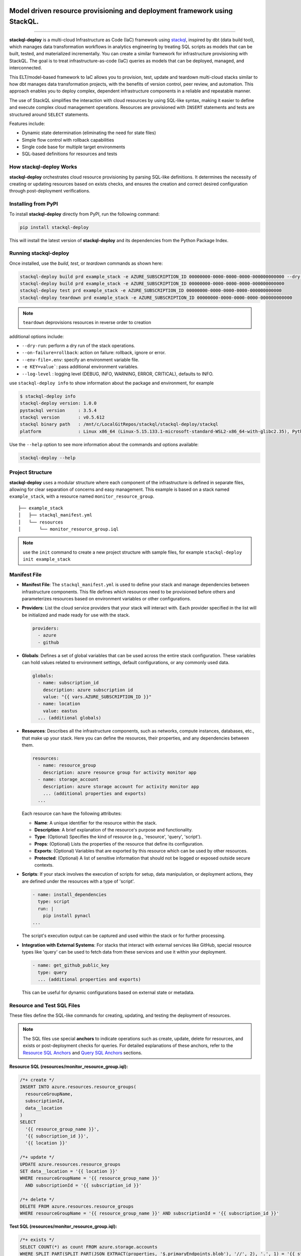 .. .. image:: https://stackql.io/img/stackql-deploy-logo.png
..     :alt: "stackql-deploy logo"
..     :target: https://github.com/stackql/stackql
..     :align: center

.. image:: https://stackql.io/img/stackql-logo-bold.png
    :alt: "stackql logo"
    :target: https://github.com/stackql/stackql
    :align: center

==========================================================================
Model driven resource provisioning and deployment framework using StackQL.
==========================================================================

.. .. image:: https://readthedocs.org/projects/pystackql/badge/?version=latest
..    :target: https://pystackql.readthedocs.io/en/latest/
..    :alt: Documentation Status

.. image:: https://img.shields.io/pypi/v/stackql-deploy
   :target: https://pypi.org/project/stackql-deploy/
   :alt: PyPI

.. image:: https://img.shields.io/pypi/dm/stackql-deploy
   :alt: PyPI - Downloads

==============

**stackql-deploy** is a multi-cloud Infrastructure as Code (IaC) framework using `stackql`_, inspired by dbt (data build tool), which manages data transformation workflows in analytics engineering by treating SQL scripts as models that can be built, tested, and materialized incrementally. You can create a similar framework for infrastructure provisioning with StackQL. The goal is to treat infrastructure-as-code (IaC) queries as models that can be deployed, managed, and interconnected.

This ELT/model-based framework to IaC allows you to provision, test, update and teardown multi-cloud stacks similar to how dbt manages data transformation projects, with the benefits of version control, peer review, and automation. This approach enables you to deploy complex, dependent infrastructure components in a reliable and repeatable manner.

The use of StackQL simplifies the interaction with cloud resources by using SQL-like syntax, making it easier to define and execute complex cloud management operations. Resources are provisioned with ``INSERT`` statements and tests are structured around ``SELECT`` statements.

Features include:

- Dynamic state determination (eliminating the need for state files)
- Simple flow control with rollback capabilities
- Single code base for multiple target environments
- SQL-based definitions for resources and tests

How stackql-deploy Works
------------------------

**stackql-deploy** orchestrates cloud resource provisioning by parsing SQL-like definitions. It determines the necessity of creating or updating resources based on exists checks, and ensures the creation and correct desired configuration through post-deployment verifications.

.. image:: https://stackql.io/img/blog/stackql-deploy.png
    :alt: "stackql-deploy"
    :target: https://github.com/stackql/stackql

Installing from PyPI
--------------------

To install **stackql-deploy** directly from PyPI, run the following command:

.. code-block:: none

    pip install stackql-deploy

This will install the latest version of **stackql-deploy** and its dependencies from the Python Package Index.

Running stackql-deploy
----------------------

Once installed, use the `build`, `test`, or `teardown` commands as shown here:

.. code-block:: none

    stackql-deploy build prd example_stack -e AZURE_SUBSCRIPTION_ID 00000000-0000-0000-0000-000000000000 --dry-run
    stackql-deploy build prd example_stack -e AZURE_SUBSCRIPTION_ID 00000000-0000-0000-0000-000000000000
    stackql-deploy test prd example_stack -e AZURE_SUBSCRIPTION_ID 00000000-0000-0000-0000-000000000000
    stackql-deploy teardown prd example_stack -e AZURE_SUBSCRIPTION_ID 00000000-0000-0000-0000-000000000000

.. note::
   ``teardown`` deprovisions resources in reverse order to creation

additional options include:

- ``--dry-run``: perform a dry run of the stack operations.
- ``--on-failure=rollback``: action on failure: rollback, ignore or error.
- ``--env-file=.env``: specify an environment variable file.
- ``-e KEY=value```: pass additional environment variables.
- ``--log-level`` : logging level (DEBUG, INFO, WARNING, ERROR, CRITICAL), defaults to INFO.

use ``stackql-deploy info`` to show information about the package and environment, for example

.. code-block:: none

    $ stackql-deploy info
    stackql-deploy version: 1.0.0
    pystackql version     : 3.5.4
    stackql version       : v0.5.612
    stackql binary path   : /mnt/c/LocalGitRepos/stackql/stackql-deploy/stackql
    platform              : Linux x86_64 (Linux-5.15.133.1-microsoft-standard-WSL2-x86_64-with-glibc2.35), Python 3.10.12

Use the ``--help`` option to see more information about the commands and options available:

.. code-block:: none

    stackql-deploy --help

Project Structure
-----------------

**stackql-deploy** uses a modular structure where each component of the infrastructure is defined in separate files, allowing for clear separation of concerns and easy management. This example is based on a stack named ``example_stack``, with a resource named ``monitor_resource_group``.

::

    ├── example_stack
    │   ├── stackql_manifest.yml
    │   └── resources
    │       └── monitor_resource_group.iql

.. note::
   use the ``init`` command to create a new project structure with sample files, for example ``stackql-deploy init example_stack``

Manifest File
-------------

- **Manifest File**: The ``stackql_manifest.yml`` is used to define your stack and manage dependencies between infrastructure components. This file defines which resources need to be provisioned before others and parameterizes resources based on environment variables or other configurations.

- **Providers**: List the cloud service providers that your stack will interact with. Each provider specified in the list will be initialized and made ready for use with the stack.

  .. code-block:: yaml

    providers:
      - azure
      - github

- **Globals**: Defines a set of global variables that can be used across the entire stack configuration. These variables can hold values related to environment settings, default configurations, or any commonly used data.

  .. code-block:: yaml

    globals:
      - name: subscription_id
        description: azure subscription id
        value: "{{ vars.AZURE_SUBSCRIPTION_ID }}"
      - name: location
        value: eastus
      ... (additional globals)

- **Resources**: Describes all the infrastructure components, such as networks, compute instances, databases, etc., that make up your stack. Here you can define the resources, their properties, and any dependencies between them.

  .. code-block:: yaml

    resources:
      - name: resource_group
        description: azure resource group for activity monitor app
      - name: storage_account
        description: azure storage account for activity monitor app
        ... (additional properties and exports)
      ...

  Each resource can have the following attributes:

  - **Name**: A unique identifier for the resource within the stack.
  - **Description**: A brief explanation of the resource's purpose and functionality.
  - **Type**: (Optional) Specifies the kind of resource (e.g., 'resource', 'query', 'script').
  - **Props**: (Optional) Lists the properties of the resource that define its configuration.
  - **Exports**: (Optional) Variables that are exported by this resource which can be used by other resources.
  - **Protected**: (Optional) A list of sensitive information that should not be logged or exposed outside secure contexts.

- **Scripts**: If your stack involves the execution of scripts for setup, data manipulation, or deployment actions, they are defined under the resources with a type of 'script'.

  .. code-block:: yaml

    - name: install_dependencies
      type: script
      run: |
        pip install pynacl
    ...

  The script's execution output can be captured and used within the stack or for further processing.

- **Integration with External Systems**: For stacks that interact with external services like GitHub, special resource types like 'query' can be used to fetch data from these services and use it within your deployment.

  .. code-block:: yaml

    - name: get_github_public_key
      type: query
      ... (additional properties and exports)

  This can be useful for dynamic configurations based on external state or metadata.

Resource and Test SQL Files
----------------------------

These files define the SQL-like commands for creating, updating, and testing the deployment of resources.

.. note:: 
   The SQL files use special **anchors** to indicate operations such as create, update, delete for resources, 
   and exists or post-deployment checks for queries. For detailed explanations of these anchors, refer to the 
   `Resource SQL Anchors`_ and `Query SQL Anchors`_ sections.

**Resource SQL (resources/monitor_resource_group.iql):**

.. code-block:: sql

    /*+ create */
    INSERT INTO azure.resources.resource_groups(
      resourceGroupName,
      subscriptionId,
      data__location
    )
    SELECT
      '{{ resource_group_name }}',
      '{{ subscription_id }}',
      '{{ location }}'

    /*+ update */
    UPDATE azure.resources.resource_groups
    SET data__location = '{{ location }}'
    WHERE resourceGroupName = '{{ resource_group_name }}'
      AND subscriptionId = '{{ subscription_id }}'

    /*+ delete */
    DELETE FROM azure.resources.resource_groups
    WHERE resourceGroupName = '{{ resource_group_name }}' AND subscriptionId = '{{ subscription_id }}'

**Test SQL (resources/monitor_resource_group.iql):**

.. code-block:: sql

    /*+ exists */
    SELECT COUNT(*) as count FROM azure.storage.accounts
    WHERE SPLIT_PART(SPLIT_PART(JSON_EXTRACT(properties, '$.primaryEndpoints.blob'), '//', 2), '.', 1) = '{{ storage_account_name }}'
    AND subscriptionId = '{{ subscription_id }}'
    AND resourceGroupName = '{{ resource_group_name }}'

    /*+ statecheck, retries=5, retry_delay=5 */
    SELECT 
    COUNT(*) as count
    FROM azure.storage.accounts
    WHERE SPLIT_PART(SPLIT_PART(JSON_EXTRACT(properties, '$.primaryEndpoints.blob'), '//', 2), '.', 1) = '{{ storage_account_name }}'
    AND subscriptionId = '{{ subscription_id }}'
    AND resourceGroupName = '{{ resource_group_name }}'
    AND kind = '{{ storage_kind }}'
    AND JSON_EXTRACT(sku, '$.name') = 'Standard_LRS'
    AND JSON_EXTRACT(sku, '$.tier') = 'Standard'

    /*+ exports, retries=5, retry_delay=5 */
    select json_extract(keys, '$[0].value') as storage_account_key 
    from azure.storage.accounts_keys 
    WHERE resourceGroupName = '{{ resource_group_name }}' 
    AND subscriptionId = '{{ subscription_id }}' 
    AND accountName = '{{ storage_account_name }}'


Resource SQL Anchors
--------------------

Resource SQL files use special anchor comments as directives for the ``stackql-deploy`` tool to indicate the intended operations:

- **/*+ create */**
  This anchor precedes SQL ``INSERT`` statements for creating new resources.

  .. code-block:: sql

      /*+ create */
      INSERT INTO azure.resources.resource_groups(
        resourceGroupName,
        subscriptionId,
        data__location
      )
      SELECT
        '{{ resource_group_name }}',
        '{{ subscription_id }}',
        '{{ location }}'

- **/*+ createorupdate */**
  Specifies an operation to either create a new resource or update an existing one.

- **/*+ update */**
  Marks SQL ``UPDATE`` statements intended to modify existing resources.

- **/*+ delete */**
  Tags SQL ``DELETE`` statements for removing resources from the environment.

Query SQL Anchors
-----------------

Query SQL files contain SQL statements for testing and validation with the following anchors:

- **/*+ exists */**
  Used to perform initial checks before a deployment.

  .. code-block:: sql

      /*+ exists */
      SELECT COUNT(*) as count FROM azure.resources.resource_groups
      WHERE subscriptionId = '{{ subscription_id }}'
      AND resourceGroupName = '{{ resource_group_name }}'

- **/*+ statecheck, retries=5, retry_delay=5 */**
  Post-deployment checks to confirm the success of the operation, with optional ``retries`` and ``retry_delay`` parameters.

  .. code-block:: sql

      /*+ statecheck, retries=5, retry_delay=5 */
      SELECT COUNT(*) as count FROM azure.resources.resource_groups
      WHERE subscriptionId = '{{ subscription_id }}'
      AND resourceGroupName = '{{ resource_group_name }}'
      AND location = '{{ location }}'
      AND JSON_EXTRACT(properties, '$.provisioningState') = 'Succeeded'

- **/*+ exports, retries=5, retry_delay=5 */**
  Extracts and exports information after a deployment. Similar to post-deploy checks but specifically for exporting data.


.. note::
   The following parameters are used to control the behavior of retry mechanisms in SQL operations:

   - **``retries``** (optional, integer): Defines the number of times a query should be retried upon failure.
   - **``retry_delay``** (optional, integer): Sets the delay in seconds between each retry attempt.


**stackql-deploy** simplifies cloud resource management by treating infrastructure as flexible, dynamically assessed code.

.. _stackql: https://github.com/stackql/stackql
